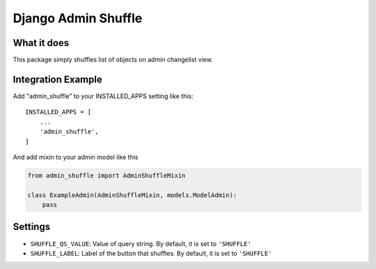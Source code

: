 Django Admin Shuffle
=======================


What it does
-------------

This package simply shuffles list of objects on admin changelist view.

Integration Example
--------------------

Add "admin_shuffle" to your INSTALLED_APPS setting like this::

    INSTALLED_APPS = [
        ...
        'admin_shuffle',
    ]

And add mixin to your admin model like this

.. code-block:: python

    from admin_shuffle import AdminShuffleMixin

    class ExampleAdmin(AdminShuffleMixin, models.ModelAdmin):
        pass

Settings
---------------------
- ``SHUFFLE_QS_VALUE``: Value of query string. By default, it is set to ``'SHUFFLE'``
- ``SHUFFLE_LABEL``: Label of the button that shuffles. By default, it is set to ``'SHUFFLE'``
